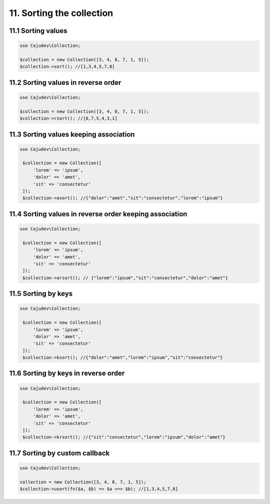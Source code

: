 ==========================
11. Sorting the collection
==========================

11.1 Sorting values
-------------------

.. code:: php

   use Cajudev\Collection;

   $collection = new Collection([3, 4, 8, 7, 1, 5]);
   $collection->sort(); //[1,3,4,5,7,8]

11.2 Sorting values in reverse order
------------------------------------

.. code:: php

   use Cajudev\Collection;

   $collection = new Collection([3, 4, 8, 7, 1, 5]);
   $collection->rsort(); //[8,7,5,4,3,1]

11.3 Sorting values keeping association
---------------------------------------

.. code:: php

   use Cajudev\Collection;

    $collection = new Collection([
        'lorem' => 'ipsum',
        'dolor' => 'amet',
        'sit' => 'consectetur'
    ]);
    $collection->asort(); //{"dolor":"amet","sit":"consectetur","lorem":"ipsum"}

11.4 Sorting values in reverse order keeping association
--------------------------------------------------------

.. code:: php

   use Cajudev\Collection;

    $collection = new Collection([
        'lorem' => 'ipsum',
        'dolor' => 'amet',
        'sit' => 'consectetur'
    ]);
    $collection->arsort(); // {"lorem":"ipsum","sit":"consectetur","dolor":"amet"}

11.5 Sorting by keys
--------------------

.. code:: php

   use Cajudev\Collection;

    $collection = new Collection([
        'lorem' => 'ipsum',
        'dolor' => 'amet',
        'sit' => 'consectetur'
    ]);
    $collection->ksort(); //{"dolor":"amet","lorem":"ipsum","sit":"consectetur"}

11.6 Sorting by keys in reverse order
-------------------------------------

.. code:: php

   use Cajudev\Collection;

    $collection = new Collection([
        'lorem' => 'ipsum',
        'dolor' => 'amet',
        'sit' => 'consectetur'
    ]);
    $collection->krsort(); //{"sit":"consectetur","lorem":"ipsum","dolor":"amet"}

11.7 Sorting by custom callback
-------------------------------

.. code:: php

    use Cajudev\Collection;

    collection = new Collection([3, 4, 8, 7, 1, 5]);
    $collection->usort(fn($a, $b) => $a <=> $b); //[1,3,4,5,7,8]